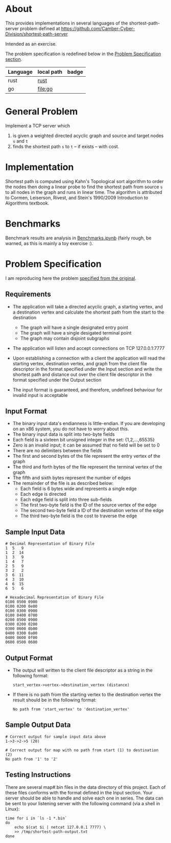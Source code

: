 * About

  This provides implementations in several languages of the
  shortest-path-server problem defined at
  https://github.com/Camber-Cyber-Division/shortest-path-server

  Intended as an exercise.

  The problem specification is redefined below in the [[#problem-specification][Problem Specification section]].

  | Language | local path | badge                                                                     |
  |----------+------------+---------------------------------------------------------------------------|
  | rust     | [[file:rust][rust]]       | [[https://github.com/badmutex/shortest-path-server/workflows/Rust/badge.svg][https://github.com/badmutex/shortest-path-server/workflows/Rust/badge.svg]] |
  | go       | [[file:go]]    | [[https://github.com/badmutex/shortest-path-server/workflows/Go/badge.svg][https://github.com/badmutex/shortest-path-server/workflows/Go/badge.svg]]   |

* General Problem

  Implement a TCP server which

  1. is given a weighted directed acyclic graph and source and target nodes =s= and =t=
  2. finds the shortest path =s= to =t= -- if exists -- with cost.

* Implementation

   Shortest path is computed using Kahn's Topological sort algorithm
   to order the nodes then doing a linear probe to find the shortest
   path from source =s= to all nodes in the graph and runs in linear
   time.  The algorithm is attributed to Cormen, Leiserson, Rivest,
   and Stein's 1990/2009 Introduction to Algorithms textbook.

* Benchmarks

  Benchmark results are analysis in [[file:Benchmarks.ipynb][Benchmarks.ipynb]] (fairly rough, be
  warned, as this is mainly a toy exercise :).

* Problem Specification

  I am reproducing here the problem [[https://github.com/Camber-Cyber-Division/shortest-path-server][specified from the original]].

** Requirements

   - The application will take a directed acyclic graph, a starting vertex, and a destination vertex and calculate the shortest path from the start to the destination

     - The graph will have a single designated entry point
     - The graph will have a single desigated terminal point
     - The graph may contain disjoint subgraphs

   - The application will listen and accept connections on TCP 127.0.0.1:7777
   - Upon establishing a connection with a client the application will read the starting vertex, destination vertex, and graph from the client file descriptor in the format specified under the Input section and write the shortest path and distance out over the client file descriptor in the format specified under the Output section
   - The input format is guaranteed, and therefore, undefined behaviour for invalid input is acceptable

** Input Format

   - The binary input data's endianness is little-endian. If you are developing on an x86 system, you do not have to worry about this.
   - The binary input data is split into two-byte fields
   - Each field is a sixteen bit unsigned integer in the set: {1,2,...,65535}
   - Zero is an invalid input; it can be assumed that no field will be set to 0
   - There are no delimiters between the fields
   - The first and second bytes of the file represent the entry vertex of the graph
   - The third and forth bytes of the file represent the terminal vertex of the graph
   - The fifth and sixth bytes represent the number of edges
   - The remainder of the file is as described below:
     - Each field is 6 bytes wide and represents a single edge
     - Each edge is directed
     - Each edge field is split into three sub-fields
     - The first two-byte field is the ID of the source vertex of the edge
     - The second two-byte field a ID of the destination vertex of the edge
     - The third two-byte field is the cost to traverse the edge

** Sample Input Data

   #+begin_example
      # Decimal Representation of Binary File
      1  5   9
      1  2  14
      1  3   9
      1  4   7
      2  5   9
      3  2   2
      3  6  11
      4  3  10
      4  6  15
      6  5   6

      # Hexadecimal Representation of Binary File
      0100 0500 0900
      0100 0200 0e00
      0100 0300 0900
      0100 0400 0700
      0200 0500 0900
      0300 0200 0200
      0300 0600 0b00
      0400 0300 0a00
      0400 0600 0f00
      0600 0500 0600
   #+end_example

** Output Format

   - The output will written to the client file descriptor as a string in the following format:

     #+begin_example
       start_vertex->vertex->destination_vertex (distance)
     #+end_example

   - If there is no path from the starting vertex to the destination vertex the result should be in the following format:

     #+begin_example
       No path from 'start_vertex' to 'destination_vertex'
     #+end_example

** Sample Output Data

   #+begin_example
     # Correct output for sample input data above
     1->3->2->5 (20)

     # Correct output for map with no path from start (1) to destination (2)
     No path from '1' to '2'
   #+end_example

** Testing Instructions

   There are several map#.bin files in the data directory of this
   project. Each of these files conforms with the format defined in
   the Input section. Your server should be able to handle and solve
   each one in series. The data can be sent to your listening server
   with the following command (via a shell in Linux):

   #+begin_example
     time for i in `ls -1 *.bin`
     do
         echo $(cat $i | netcat 127.0.0.1 7777) \
         >> /tmp/shortest-path-output.txt
     done
   #+end_example
